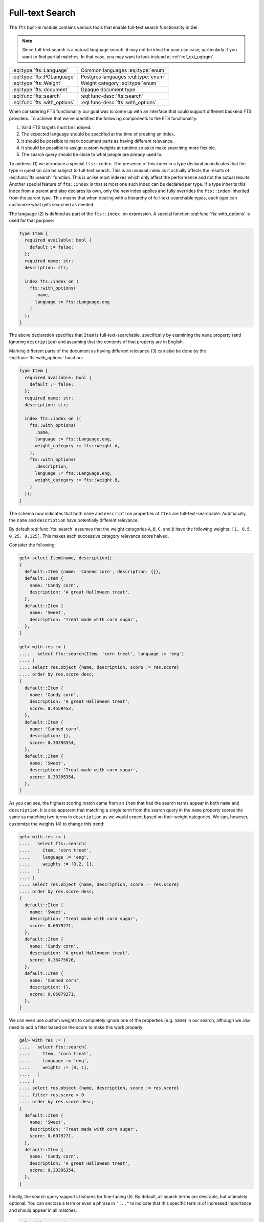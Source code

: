 .. _ref_std_fts:

.. versionadded:: 4.0

================
Full-text Search
================

The ``fts`` built-in module contains various tools that enable full-text
search functionality in Gel.

.. note::

    Since full-text search is a natural language search, it may not be ideal
    for your use case, particularly if you want to find partial matches. In
    that case, you may want to look instead at :ref:`ref_ext_pgtrgm`.

.. list-table::
    :class: funcoptable

    * - :eql:type:`fts::Language`
      - Common languages :eql:type:`enum`

    * - :eql:type:`fts::PGLanguage`
      - Postgres languages :eql:type:`enum`

    * - :eql:type:`fts::Weight`
      - Weight category :eql:type:`enum`

    * - :eql:type:`fts::document`
      - Opaque document type

    * - :eql:func:`fts::search`
      - :eql:func-desc:`fts::search`

    * - :eql:func:`fts::with_options`
      - :eql:func-desc:`fts::with_options`

When considering FTS functionality our goal was to come up with an interface
that could support different backend FTS providers. To achieve that we've
identified the following components to the FTS functionality:

1) Valid FTS targets must be indexed.
2) The expected language should be specified at the time of creating an index.
3) It should be possible to mark document parts as having different relevance.
4) It should be possible to assign custom weights at runtime so as to make
   searching more flexible.
5) The search query should be close to what people are already used to.

To address (1) we introduce a special ``fts::index``. The presence of this
index in a type declaration indicates that the type in question can be subject
to full-text search. This is an unusual index as it actually affects the
results of :eql:func:`fts::search` function. This is unlike most indexes which
only affect the performance and not the actual results. Another special
feature of ``fts::index`` is that at most one such index can be declared per
type. If a type inherits this index from a parent and also declares its own,
only the new index applies and fully overrides the ``fts::index`` inherited
from the parent type. This means that when dealing with a hierarchy of
full-text-searchable types, each type can customize what gets searched as
needed.

The language (2) is defined as part of the ``fts::index on`` expression. A
special function :eql:func:`fts::with_options` is used for that purpose:

.. code-block:: sdl

    type Item {
      required available: bool {
        default := false;
      };
      required name: str;
      description: str;

      index fts::index on (
        fts::with_options(
          .name,
          language := fts::Language.eng
        )
      );
    }

The above declaration specifies that ``Item`` is full-text-searchable,
specifically by examining the ``name`` property (and ignoring ``description``)
and assuming that the contents of that property are in English.

Marking different parts of the document as having different relevance (3) can
also be done by the :eql:func:`fts::with_options` function:

.. code-block:: sdl

    type Item {
      required available: bool {
        default := false;
      };
      required name: str;
      description: str;

      index fts::index on ((
        fts::with_options(
          .name,
          language := fts::Language.eng,
          weight_category := fts::Weight.A,
        ),
        fts::with_options(
          .description,
          language := fts::Language.eng,
          weight_category := fts::Weight.B,
        )
      ));
    }

The schema now indicates that both ``name`` and ``description`` properties of
``Item`` are full-text-searchable. Additionally, the ``name`` and
``description`` have potentially different relevance.

By default :eql:func:`fts::search` assumes that the weight categories ``A``,
``B``, ``C``, and ``D`` have the following weights: ``[1, 0.5, 0.25, 0.125]``.
This makes each successive category relevance score halved.

Consider the following:

.. code-block:: edgeql-repl

    gel> select Item{name, description};
    {
      default::Item {name: 'Canned corn', description: {}},
      default::Item {
        name: 'Candy corn',
        description: 'A great Halloween treat',
      },
      default::Item {
        name: 'Sweet',
        description: 'Treat made with corn sugar',
      },
    }

    gel> with res := (
    ....   select fts::search(Item, 'corn treat', language := 'eng')
    .... )
    .... select res.object {name, description, score := res.score}
    .... order by res.score desc;
    {
      default::Item {
        name: 'Candy corn',
        description: 'A great Halloween treat',
        score: 0.4559453,
      },
      default::Item {
        name: 'Canned corn',
        description: {},
        score: 0.30396354,
      },
      default::Item {
        name: 'Sweet',
        description: 'Treat made with corn sugar',
        score: 0.30396354,
      },
    }

As you can see, the highest scoring match came from an ``Item`` that had the
search terms appear in both ``name`` and ``description``. It is also apparent
that matching a single term from the search query in the ``name`` property
scores the same as matching two terms in ``description`` as we would expect
based on their weight categories. We can, however, customize the weights (4)
to change this trend:

.. code-block:: edgeql-repl

    gel> with res := (
    ....   select fts::search(
    ....     Item, 'corn treat',
    ....     language := 'eng',
    ....     weights := [0.2, 1],
    ....   )
    .... )
    .... select res.object {name, description, score := res.score}
    .... order by res.score desc;
    {
      default::Item {
        name: 'Sweet',
        description: 'Treat made with corn sugar',
        score: 0.6079271,
      },
      default::Item {
        name: 'Candy corn',
        description: 'A great Halloween treat',
        score: 0.36475626,
      },
      default::Item {
        name: 'Canned corn',
        description: {},
        score: 0.06079271,
      },
    }

We can even use custom weights to completely ignore one of the properties
(e.g. ``name``) in our search, although we also need to add a filter based on
the score to make this work properly:

.. code-block:: edgeql-repl

    gel> with res := (
    ....   select fts::search(
    ....     Item, 'corn treat',
    ....     language := 'eng',
    ....     weights := [0, 1],
    ....   )
    .... )
    .... select res.object {name, description, score := res.score}
    .... filter res.score > 0
    .... order by res.score desc;
    {
      default::Item {
        name: 'Sweet',
        description: 'Treat made with corn sugar',
        score: 0.6079271,
      },
      default::Item {
        name: 'Candy corn',
        description: 'A great Halloween treat',
        score: 0.30396354,
      },
    }

Finally, the search query supports features for fine-tuning (5). By default,
all search terms are desirable, but ultimately optional. You can enclose a
term or even a phrase in ``"..."`` to indicate that this specific term is of
increased importance and should appear in all matches:

.. code-block:: edgeql-repl

    gel> with res := (
    ....   select fts::search(
    ....     Item, '"corn sugar"',
    ....     language := 'eng',
    ....   )
    .... )
    .... select res.object {name, description, score := res.score}
    .... order by res.score desc;
    {
      default::Item {
        name: 'Sweet',
        description: 'Treat made with corn sugar',
        score: 0.4955161,
      },
    }

Only one ``Item`` contains the phrase "corn sugar" and incomplete matches are
omitted.

The search query can also use ``AND`` (using upper-case to indicate that it is
a query modifier and not part of the query) to indicate whether terms are
required or optional:

.. code-block:: edgeql-repl

    gel> with res := (
    ....   select fts::search(
    ....     Item, 'sweet AND treat',
    ....     language := 'eng',
    ....   )
    .... )
    .... select res.object {name, description, score := res.score}
    .... order by res.score desc;
    {
      default::Item {
        name: 'Sweet',
        description: 'Treat made with corn sugar',
        score: 0.70076555,
      },
    }

Adding a ``!`` in front of a search term marks it as something that
the matching object *must not* contain:

.. code-block:: edgeql-repl

    gel> with res := (
    ....   select fts::search(
    ....     Item, '!treat',
    ....     language := 'eng',
    ....   )
    .... )
    .... select res.object {name, description, score := res.score}
    .... order by res.score desc;
    {
      default::Item {
        name: 'Canned corn',
        description: {},
        score: 0,
      },
    }

----------


.. eql:type:: fts::Language

    An :eql:type:`enum` for representing commonly supported languages.

    When indexing an object for full-text search it is important to specify
    the expected language by :eql:func:`fts::with_options` function. This
    particular :eql:type:`enum` represents languages that are common across
    several possible [future] backend implementations and thus are "safe" even
    if the backend implementation switches from one of the options to another.
    This generic enum is the recommended way of specifying the language.

    The following `ISO 639-3 <iso639_>`_ language identifiers are available:
    ``ara``, ``hye``, ``eus``, ``cat``, ``dan``, ``nld``, ``eng``, ``fin``,
    ``fra``, ``deu``, ``ell``, ``hin``, ``hun``, ``ind``, ``gle``, ``ita``,
    ``nor``, ``por``, ``ron``, ``rus``, ``spa``, ``swe``, ``tur``.

----------


.. eql:type:: fts::PGLanguage

    An :eql:type:`enum` for representing languages supported by PostgreSQL.

    When indexing an object for full-text search it is important to specify
    the expected language by :eql:func:`fts::with_options` function. This
    particular :eql:type:`enum` represents languages that are available in
    PostgreSQL implementation of full-text search.

    The following `ISO 639-3 <iso639_>`_ language identifiers are available:
    ``ara``, ``hye``, ``eus``, ``cat``, ``dan``, ``nld``, ``eng``, ``fin``,
    ``fra``, ``deu``, ``ell``, ``hin``, ``hun``, ``ind``, ``gle``, ``ita``,
    ``lit``, ``npi``, ``nor``, ``por``, ``ron``, ``rus``, ``srp``, ``spa``,
    ``swe``, ``tam``, ``tur``, ``yid``.

    Additionally, the ``xxx_simple`` identifier is also available to represent
    the ``pg_catalog.simple`` language setting.

    Unless you need some particular language setting that is not available in
    the :eql:type:`fts::Language`, it is recommended that you use the more
    general lanuguage enum instead.


----------


.. eql:type:: fts::Weight

    An :eql:type:`enum` for representing weight categories.

    When indexing an object for full-text search different properties of this
    object may have different significance. To account for that, they can be
    assigned different weight categories by using
    :eql:func:`fts::with_options` function. There are four available weight
    categories: ``A``, ``B``, ``C``, or ``D``.


----------


.. eql:type:: fts::document

    An opaque transient type used in ``fts::index``.

    This type is technically what the ``fts::index`` expects as a valid ``on``
    expression. It cannot be directly instantiated and can only be produced as
    the result of applying the special :eql:func:`fts::with_options` function.
    Thus this type only appears in full-text search index definitions and
    cannot appear as either a property type or anywhere in regular queries.


------------


.. eql:function:: fts::search( \
                    object: anyobject, \
                    query: str, \
                    named only language: str = <str>fts::Language.eng, \
                    named only weights: optional array<float64> = {}, \
                  ) -> optional tuple<object: anyobject, score: float32>

    Perform full-text search on a target object.

    This function applies the search ``query`` to the specified object. If a
    match is found, the result will consist of a tuple with the matched
    ``object`` and the corresponding ``score``. A higher ``score`` indicates a
    better match. In case no match is found, the function will return an empty
    set ``{}``. Likewise, ``{}`` is returned if the ``object`` has no
    ``fts::index`` defined for it.

    The ``language`` parameter can be specified in order to match the expected
    indexed language. In case of mismatch there is a big chance that the query
    will not produce the expected results.

    The optional ``weights`` parameter can be passed in order to provide
    custom weights to the different weight groups. By default, the weights are
    ``[1, 0.5, 0.25, 0.125]`` representing groups of diminishing significance.


------------


.. eql:function:: fts::with_options( \
                    text: str, \
                    NAMED ONLY language: anyenum, \
                    NAMED ONLY weight_category: optional fts::Weight = \
                    fts::Weight.A, \
                  ) -> fts::document

    Assign language and weight category to a document portion.

    This is a special function that can only appear inside ``fts::index``
    expressions.

    The ``text`` expression specifies the portion of the document that will be
    indexed and available for full-text search.

    The ``language`` parameter specifies the expected language of the ``text``
    expression. This affects how the index accounts for grammatical variants
    of a given word (e.g. how plural and singular forms are determined, etc.).

    The ``weight_category`` parameter assigns one of four available weight
    categories to the ``text`` expression: ``A``, ``B``, ``C``, or ``D``. By
    themselves, the categories simply group together portions of the document
    so that these groups can be ascribed different significance by the
    :eql:func:`fts::search` function. By default it is assumed that each
    successive category is half as significant as the previous, starting with
    ``A`` as the most significant. However, these default weights can be
    overridden when making a call to :eql:func:`fts::search`.


.. _iso639: https://iso639-3.sil.org/code_tables/639/data
